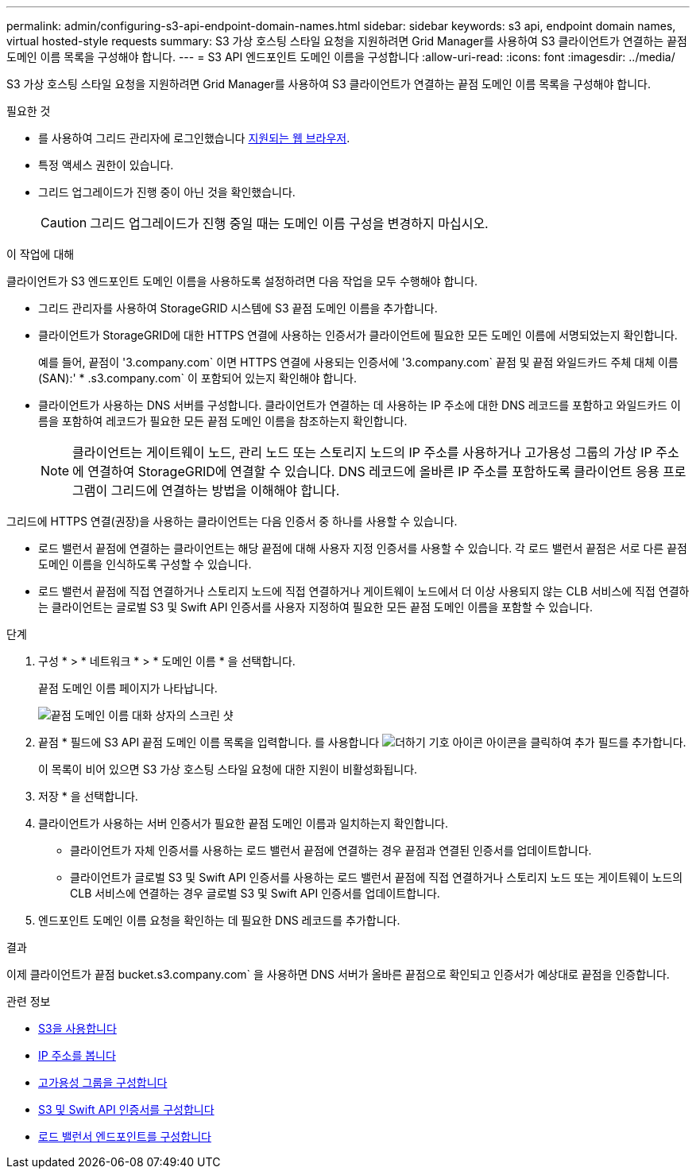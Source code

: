 ---
permalink: admin/configuring-s3-api-endpoint-domain-names.html 
sidebar: sidebar 
keywords: s3 api, endpoint domain names, virtual hosted-style requests 
summary: S3 가상 호스팅 스타일 요청을 지원하려면 Grid Manager를 사용하여 S3 클라이언트가 연결하는 끝점 도메인 이름 목록을 구성해야 합니다. 
---
= S3 API 엔드포인트 도메인 이름을 구성합니다
:allow-uri-read: 
:icons: font
:imagesdir: ../media/


[role="lead"]
S3 가상 호스팅 스타일 요청을 지원하려면 Grid Manager를 사용하여 S3 클라이언트가 연결하는 끝점 도메인 이름 목록을 구성해야 합니다.

.필요한 것
* 를 사용하여 그리드 관리자에 로그인했습니다 xref:../admin/web-browser-requirements.adoc[지원되는 웹 브라우저].
* 특정 액세스 권한이 있습니다.
* 그리드 업그레이드가 진행 중이 아닌 것을 확인했습니다.
+

CAUTION: 그리드 업그레이드가 진행 중일 때는 도메인 이름 구성을 변경하지 마십시오.



.이 작업에 대해
클라이언트가 S3 엔드포인트 도메인 이름을 사용하도록 설정하려면 다음 작업을 모두 수행해야 합니다.

* 그리드 관리자를 사용하여 StorageGRID 시스템에 S3 끝점 도메인 이름을 추가합니다.
* 클라이언트가 StorageGRID에 대한 HTTPS 연결에 사용하는 인증서가 클라이언트에 필요한 모든 도메인 이름에 서명되었는지 확인합니다.
+
예를 들어, 끝점이 '3.company.com` 이면 HTTPS 연결에 사용되는 인증서에 '3.company.com` 끝점 및 끝점 와일드카드 주체 대체 이름(SAN):' * .s3.company.com` 이 포함되어 있는지 확인해야 합니다.

* 클라이언트가 사용하는 DNS 서버를 구성합니다. 클라이언트가 연결하는 데 사용하는 IP 주소에 대한 DNS 레코드를 포함하고 와일드카드 이름을 포함하여 레코드가 필요한 모든 끝점 도메인 이름을 참조하는지 확인합니다.
+

NOTE: 클라이언트는 게이트웨이 노드, 관리 노드 또는 스토리지 노드의 IP 주소를 사용하거나 고가용성 그룹의 가상 IP 주소에 연결하여 StorageGRID에 연결할 수 있습니다. DNS 레코드에 올바른 IP 주소를 포함하도록 클라이언트 응용 프로그램이 그리드에 연결하는 방법을 이해해야 합니다.



그리드에 HTTPS 연결(권장)을 사용하는 클라이언트는 다음 인증서 중 하나를 사용할 수 있습니다.

* 로드 밸런서 끝점에 연결하는 클라이언트는 해당 끝점에 대해 사용자 지정 인증서를 사용할 수 있습니다. 각 로드 밸런서 끝점은 서로 다른 끝점 도메인 이름을 인식하도록 구성할 수 있습니다.
* 로드 밸런서 끝점에 직접 연결하거나 스토리지 노드에 직접 연결하거나 게이트웨이 노드에서 더 이상 사용되지 않는 CLB 서비스에 직접 연결하는 클라이언트는 글로벌 S3 및 Swift API 인증서를 사용자 지정하여 필요한 모든 끝점 도메인 이름을 포함할 수 있습니다.


.단계
. 구성 * > * 네트워크 * > * 도메인 이름 * 을 선택합니다.
+
끝점 도메인 이름 페이지가 나타납니다.

+
image::../media/configure_endpoint_domain_names.png[끝점 도메인 이름 대화 상자의 스크린 샷]

. 끝점 * 필드에 S3 API 끝점 도메인 이름 목록을 입력합니다. 를 사용합니다 image:../media/icon_plus_sign_black_on_white_old.png["더하기 기호 아이콘"] 아이콘을 클릭하여 추가 필드를 추가합니다.
+
이 목록이 비어 있으면 S3 가상 호스팅 스타일 요청에 대한 지원이 비활성화됩니다.

. 저장 * 을 선택합니다.
. 클라이언트가 사용하는 서버 인증서가 필요한 끝점 도메인 이름과 일치하는지 확인합니다.
+
** 클라이언트가 자체 인증서를 사용하는 로드 밸런서 끝점에 연결하는 경우 끝점과 연결된 인증서를 업데이트합니다.
** 클라이언트가 글로벌 S3 및 Swift API 인증서를 사용하는 로드 밸런서 끝점에 직접 연결하거나 스토리지 노드 또는 게이트웨이 노드의 CLB 서비스에 연결하는 경우 글로벌 S3 및 Swift API 인증서를 업데이트합니다.


. 엔드포인트 도메인 이름 요청을 확인하는 데 필요한 DNS 레코드를 추가합니다.


.결과
이제 클라이언트가 끝점 bucket.s3.company.com` 을 사용하면 DNS 서버가 올바른 끝점으로 확인되고 인증서가 예상대로 끝점을 인증합니다.

.관련 정보
* xref:../s3/index.adoc[S3을 사용합니다]
* xref:viewing-ip-addresses.adoc[IP 주소를 봅니다]
* xref:configure-high-availability-group.adoc[고가용성 그룹을 구성합니다]
* xref:configuring-custom-server-certificate-for-storage-node-or-clb.adoc[S3 및 Swift API 인증서를 구성합니다]
* xref:configuring-load-balancer-endpoints.adoc[로드 밸런서 엔드포인트를 구성합니다]

